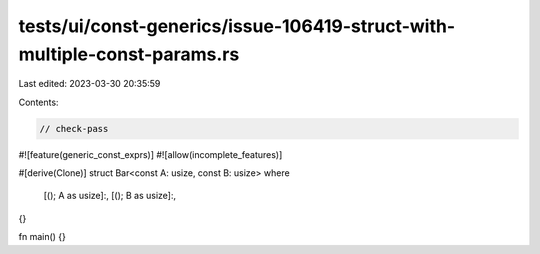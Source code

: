 tests/ui/const-generics/issue-106419-struct-with-multiple-const-params.rs
=========================================================================

Last edited: 2023-03-30 20:35:59

Contents:

.. code-block:: rs

    // check-pass
#![feature(generic_const_exprs)]
#![allow(incomplete_features)]

#[derive(Clone)]
struct Bar<const A: usize, const B: usize>
where
    [(); A as usize]:,
    [(); B as usize]:,
{}

fn main() {}


